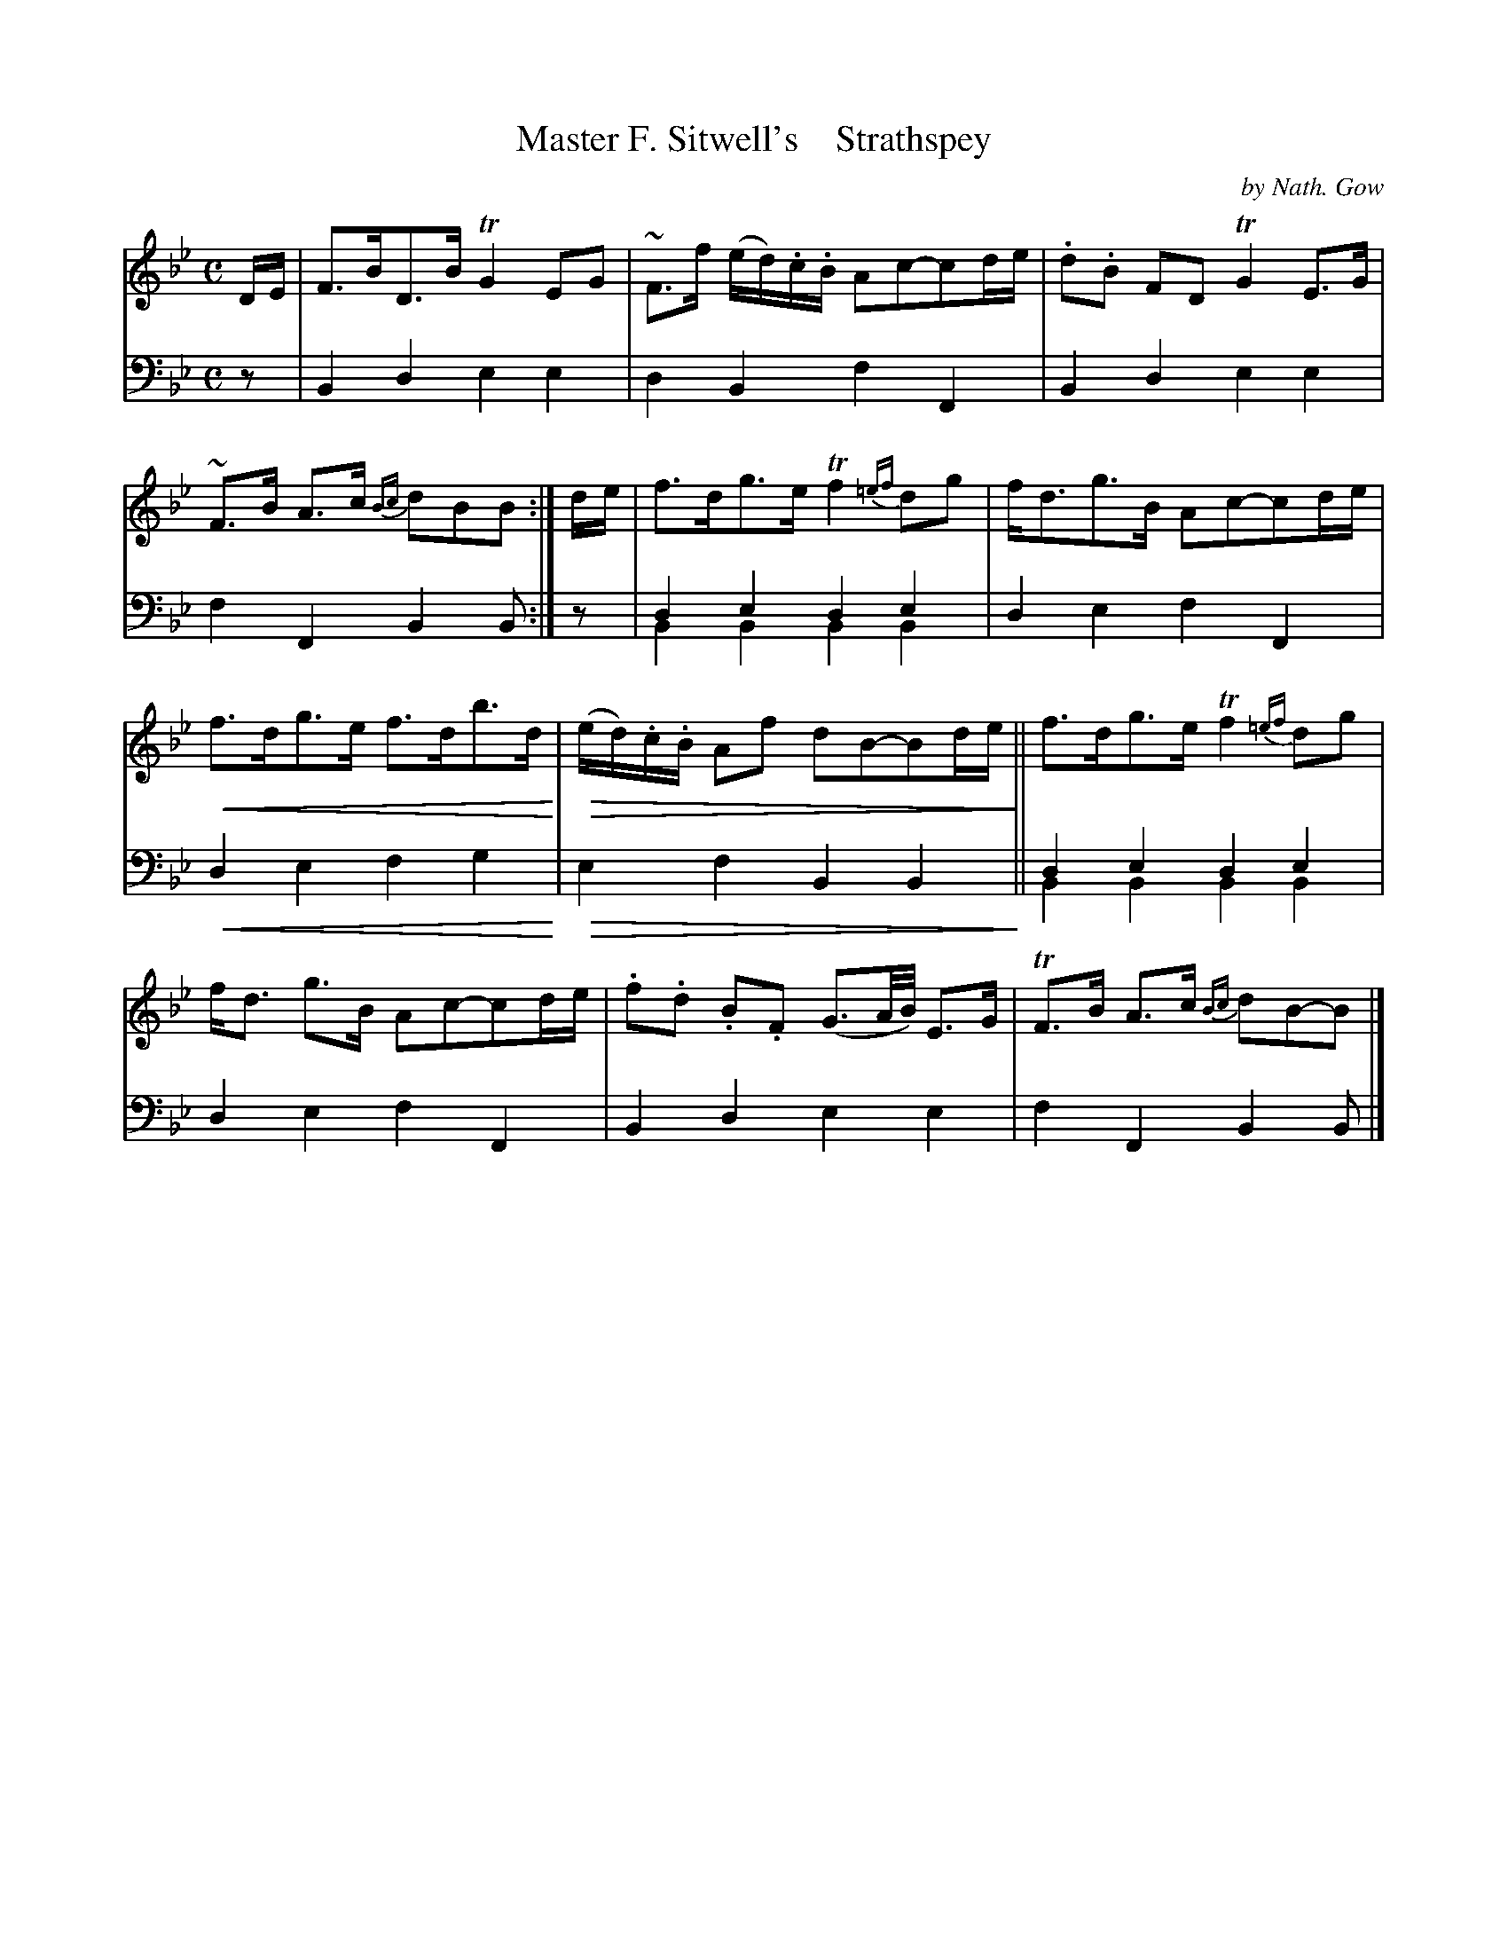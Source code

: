 X: 4331
T: Master F. Sitwell's    Strathspey
C: by Nath. Gow
%R: C
N: This is version 2, for ABC software that understands voice overlays and crec/dim symbols.
B: Niel Gow & Sons "A Fourth Collection of Strathspey Reels, etc." v.4 p.33 #1
% dim/cres..endo symbols:
U: p=!crescendo(!
U: P=!crescendo)!
U: Q=!diminuendo(!
U: q=!diminuendo)!
Z: 2022 John Chambers <jc:trillian.mit.edu>
M: C
L: 1/8
K: Bb
% - - - - - - - - - -
V: 1 staves=2
D/E/ |\
F>BD>B TG2EG | ~F>f (e/d/).c/.B/ Ac-cd/e/ | .d.B FD TG2E>G | ~F>B A>c {Bc}dBB :|\
d/e/ | f>dg>e Tf2{=ef}dg | f<dg>B Ac-cd/e/ |
pf>dg>e f>db>dP | Q(e/d/).c/.B/ Af dB-Bd/e/q ||\
f>dg>e Tf2{=ef}dg | f<d g>B Ac-cd/e/ | .f.d .B.F (G3/A//B//) E>G | TF>B A>c {Bc}dB-B |]
% - - - - - - - - - -
% Voice 2 preserves the staff layout in the book.
V: 2 clef=bass middle=d
z | B2d2 e2e2 | d2B2 f2F2 | B2d2 e2e2 | f2F2 B2B :| z | d2e2 d2e2 & B2B2 B2B2 | d2e2
f2F2 | pd2e2 f2g2P | Qe2f2 B2B2q || d2e2 d2e2 & B2B2 B2B2 | d2e2 f2F2 | B2d2 e2e2 | f2F2 B2B |]
